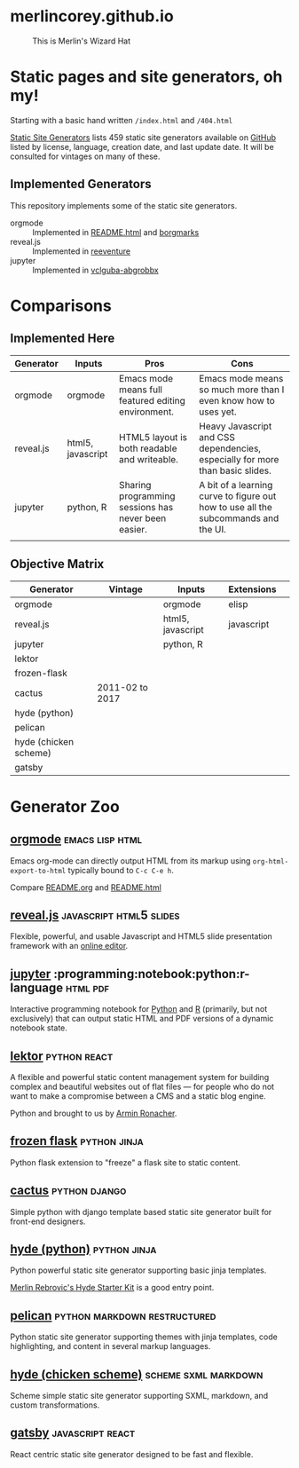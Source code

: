 * merlincorey.github.io

  #+CAPTION: This is Merlin's Wizard Hat
  #+NAME:   fig:MERLIN-HAT
  [[./images/merlin-wizard-hat.jpg]]

* Static pages and site generators, oh my!

  Starting with a basic hand written =/index.html= and =/404.html=

  [[https://staticsitegenerators.net/][Static Site Generators]] lists 459 static site generators available on [[https://github.com][GitHub]] listed by license, language, creation date, and last update date.  It will be consulted for vintages on many of these.

** Implemented Generators

   This repository implements some of the static site generators.

   - orgmode :: Implemented in [[./README.html][README.html]] and [[./borgmarks/][borgmarks]]
   - reveal.js :: Implemented in [[./reeventure/][reeventure]]
   - jupyter :: Implemented in [[./vclguba-abgrobbx/][vclguba-abgrobbx]]

* Comparisons

** Implemented Here

| Generator | Inputs            | Pros                                                | Cons                                                                               |
|-----------+-------------------+-----------------------------------------------------+------------------------------------------------------------------------------------|
| orgmode   | orgmode           | Emacs mode means full featured editing environment. | Emacs mode means so much more than I even know how to uses yet.                    |
| reveal.js | html5, javascript | HTML5 layout is both readable and writeable.        | Heavy Javascript and CSS dependencies, especially for more than basic slides.      |
| jupyter   | python, R         | Sharing programming sessions has never been easier. | A bit of a learning curve to figure out how to use all the subcommands and the UI. |
|           |                   |                                                     |                                                                                    |


** Objective Matrix

| Generator             | Vintage         | Inputs            | Extensions |   |
|-----------------------+-----------------+-------------------+------------+---|
| orgmode               |                 | orgmode           | elisp      |   |
| reveal.js             |                 | html5, javascript | javascript |   |
| jupyter               |                 | python, R         |            |   |
| lektor                |                 |                   |            |   |
| frozen-flask          |                 |                   |            |   |
| cactus                | 2011-02 to 2017 |                   |            |   |
| hyde (python)         |                 |                   |            |   |
| pelican               |                 |                   |            |   |
| hyde (chicken scheme) |                 |                   |            |   |
| gatsby                |                 |                   |            |   |


* Generator Zoo

** [[http://orgmode.org/][orgmode]] 						    :emacs:lisp:html:

Emacs org-mode can directly output HTML from its markup using =org-html-export-to-html= typically bound to =C-c C-e h=.

Compare [[./README.org][README.org]] and [[./README.html][README.html]]

** [[http://lab.hakim.se/reveal-js/][reveal.js]] 					    :javascript:html5:slides:

Flexible, powerful, and usable Javascript and HTML5 slide presentation framework with an [[https://slides.com/][online editor]].

** [[https://jupyter.org][jupyter]] :programming:notebook:python:r-language:html:pdf:

Interactive programming notebook for [[https://www.python.org/][Python]] and [[https://www.r-project.org/][R]] (primarily, but not exclusively) that can output static HTML and PDF versions of a dynamic notebook state.

** [[https://www.getlektor.com/][lektor]] 						       :python:react:

A flexible and powerful static content management system for building complex and beautiful websites out of flat files — for people who do not want to make a compromise between a CMS and a static blog engine.

Python and brought to us by [[http://lucumr.pocoo.org/about/][Armin Ronacher]].

** [[http://pythonhosted.org/Frozen-Flask/][frozen flask]] 					       :python:jinja:

Python flask extension to "freeze" a flask site to static content.

** [[https://github.com/eudicots/Cactus][cactus]] 						      :python:django:

Simple python with django template based static site generator built for front-end designers.

** [[http://hyde.github.io/][hyde (python)]] 					       :python:jinja:

Python powerful static site generator supporting basic jinja templates.

[[http://merlin.rebrovic.net/hyde-starter-kit/first-steps.html][Merlin Rebrovic's Hyde Starter Kit]] is a good entry point.

** [[https://getpelican.com/][pelican]] 				       :python:markdown:restructured:

Python static site generator supporting themes with jinja templates, code highlighting, and content in several markup languages.

** [[http://wiki.call-cc.org/eggref/4/hyde][hyde (chicken scheme)]] 			       :scheme:sxml:markdown:

Scheme simple static site generator supporting SXML, markdown, and custom transformations.

** [[https://www.gatsbyjs.org/][gatsby]] :javascript:react:

React centric static site generator designed to be fast and flexible.
